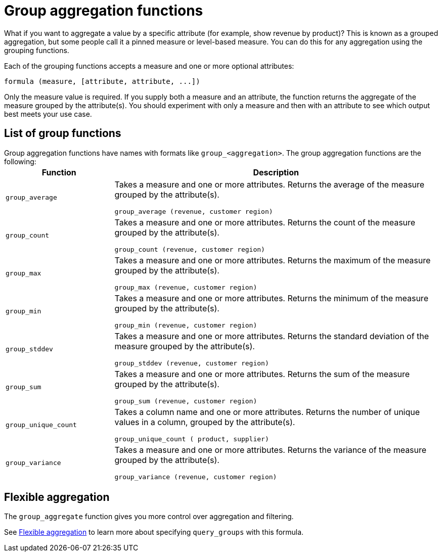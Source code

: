 = Group aggregation functions
:last_updated: 11/15/2019
:permalink: /:collection/:path.html
:sidebar: mydoc_sidebar
:summary: Learn about group aggregation functions, or pinned measures.

What if you want to aggregate a value by a specific attribute (for example, show revenue by product)?
This is known as a grouped aggregation, but some people call it a pinned measure or level-based measure.
You can do this for any aggregation using the grouping functions.

Each of the grouping functions accepts a measure and one or more optional attributes:

----
formula (measure, [attribute, attribute, ...])
----

Only the measure value is required.
If you supply both a measure and an attribute, the function returns the aggregate of the measure grouped by the attribute(s).
You should experiment with only a measure and then with an attribute to see which output best meets your use case.

== List of group functions

Group aggregation functions have names with formats like `group_<aggregation>`.
The group aggregation functions are the following:+++<table>++++++<colgroup>++++++<col style="width:25%">++++++</col>+++
   +++<col style="width:75%">++++++</col>++++++</colgroup>+++
  +++<thead>++++++<tr>++++++<th>+++Function+++</th>+++
      +++<th>+++Description+++</th>++++++</tr>++++++</thead>+++
  +++<tr>++++++<td>++++++<code>+++group_average+++</code>++++++</td>+++
    +++<td>++++++<p>+++Takes a measure and one or more attributes. Returns the average of the measure grouped by the attribute(s).+++</p>+++
    +++<p>++++++<code>+++group_average (revenue, customer region)+++</code>++++++</p>++++++</td>++++++</tr>+++
  +++<tr>++++++<td>++++++<code>+++group_count+++</code>++++++</td>+++
    +++<td>++++++<p>+++Takes a measure and one or more attributes. Returns the count of the measure grouped by the attribute(s).+++</p>+++
    +++<p>++++++<code>+++group_count (revenue, customer region)+++</code>++++++</p>++++++</td>++++++</tr>+++
  +++<tr>++++++<td>++++++<code>+++group_max+++</code>++++++</td>+++
    +++<td>++++++<p>+++Takes a measure and one or more attributes. Returns the maximum of the measure grouped by the attribute(s).+++</p>+++
    +++<p>++++++<code>+++group_max (revenue, customer region)+++</code>++++++</p>++++++</td>++++++</tr>+++
  +++<tr>++++++<td>++++++<code>+++group_min+++</code>++++++</td>+++
    +++<td>++++++<p>+++Takes a measure and one or more attributes. Returns the minimum of the measure grouped by the attribute(s).+++</p>+++
    +++<p>++++++<code>+++group_min (revenue, customer region)+++</code>++++++</p>++++++</td>++++++</tr>+++
  +++<tr>++++++<td>++++++<code>+++group_stddev+++</code>++++++</td>+++
    +++<td>++++++<p>+++Takes a measure and one or more attributes. Returns the standard deviation of the measure grouped by the attribute(s).+++</p>+++
    +++<p>++++++<code>+++group_stddev (revenue, customer region)+++</code>++++++</p>++++++</td>++++++</tr>+++
  +++<tr>++++++<td>++++++<code>+++group_sum+++</code>++++++</td>+++
    +++<td>++++++<p>+++Takes a measure and one or more attributes. Returns the sum of the measure grouped by the attribute(s).+++</p>+++
    +++<p>++++++<code>+++group_sum (revenue, customer region)+++</code>++++++</p>++++++</td>++++++</tr>+++
  +++<tr>++++++<td>++++++<code>+++group_unique_count+++</code>++++++</td>+++
    +++<td>++++++<p>+++Takes a column name and one or more attributes. Returns the number of unique values in a column, grouped by the attribute(s).+++</p>+++
    +++<p>++++++<code>+++group_unique_count ( product, supplier)+++</code>++++++</p>++++++</td>++++++</tr>+++
  +++<tr>++++++<td>++++++<code>+++group_variance+++</code>++++++</td>+++
    +++<td>++++++<p>+++Takes a measure and one or more attributes. Returns the variance of the measure grouped by the attribute(s).+++</p>+++
    +++<p>++++++<code>+++group_variance (revenue, customer region)+++</code>++++++</p>++++++</td>++++++</tr>++++++</table>+++

== Flexible aggregation

The `group_aggregate` function gives you more control over aggregation and filtering.

See link:aggregation-flexible.html#[Flexible aggregation] to learn more about specifying `query_groups` with this formula.
